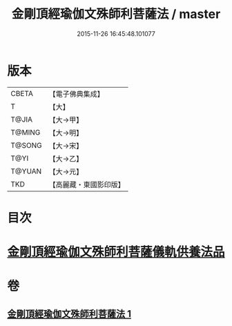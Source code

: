 #+TITLE: 金剛頂經瑜伽文殊師利菩薩法 / master
#+DATE: 2015-11-26 16:45:48.101077
* 版本
 |     CBETA|【電子佛典集成】|
 |         T|【大】     |
 |     T@JIA|【大→甲】   |
 |    T@MING|【大→明】   |
 |    T@SONG|【大→宋】   |
 |      T@YI|【大→乙】   |
 |    T@YUAN|【大→元】   |
 |       TKD|【高麗藏・東國影印版】|

* 目次
* [[file:KR6j0395_001.txt::0705c7][金剛頂經瑜伽文殊師利菩薩儀軌供養法品]]
* 卷
** [[file:KR6j0395_001.txt][金剛頂經瑜伽文殊師利菩薩法 1]]
